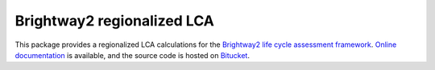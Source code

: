 Brightway2 regionalized LCA
===========================

This package provides a regionalized LCA calculations for the `Brightway2 life cycle assessment framework <https://brightwaylca.org>`_. `Online documentation <https://brightway2-regional.readthedocs.org/en/latest/>`_ is available, and the source code is hosted on `Bitucket <https://bitbucket.org/cmutel/brightway2-regional>`_.
